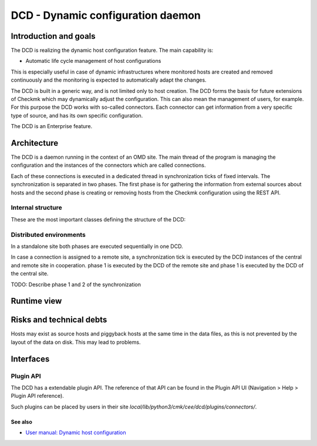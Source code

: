 ==================================
DCD - Dynamic configuration daemon
==================================

Introduction and goals
======================

The DCD is realizing the dynamic host configuration feature. The main capability
is:

* Automatic life cycle management of host configurations

This is especially useful in case of dynamic infrastructures where monitored
hosts are created and removed continuously and the monitoring is expected to
automatically adapt the changes.

The DCD is built in a generic way, and is not limited only to host creation.
The DCD forms the basis for future extensions of Checkmk which may dynamically
adjust the configuration. This can also mean the management of users, for
example. For this purpose the DCD works with so-called connectors. Each
connector can get information from a very specific type of source, and has its
own specific configuration.

The DCD is an Enterprise feature.

Architecture
============

The DCD is a daemon running in the context of an OMD site. The main thread of
the program is managing the configuration and the instances of the connectors
which are called connections.

Each of these connections is executed in a dedicated thread in synchronization
ticks of fixed intervals. The synchronization is separated in two phases. The
first phase is for gathering the information from external sources about hosts
and the second phase is creating or removing hosts from the Checkmk
configuration using the REST API.

Internal structure
------------------

These are the most important classes defining the structure of the DCD:

.. uml::

   object Manager {
     connection_manager: ConnectionManager
     command_manager: CommandManagerThread
   }
   object ConnectionManager {
     connections : [Connection1, Connection2]
     web_api : WebAPI
   }
   object CommandManagerThread {
     command_manager: CommandManager
   }
   object CommandManager {
   }
   object ConnectionThread1 {
     connection : Connection1
   }
   object ConnectionThread2 {
     connection : Connection2
   }
   object Connection1
   object Connection2
   object WebAPI
   Manager *-- ConnectionManager
   Manager *-- CommandManagerThread
   CommandManagerThread *-- CommandManager
   ConnectionManager *-- ConnectionThread1
   ConnectionThread1 *-- Connection1
   ConnectionManager *-- ConnectionThread2
   ConnectionThread2 *-- Connection2
   ConnectionManager *-- WebAPI

Distributed environments
------------------------

In a standalone site both phases are executed sequentially in one DCD.

In case a connection is assigned to a remote site, a synchronization tick is
executed by the DCD instances of the central and remote site in cooperation.
phase 1 is executed by the DCD of the remote site and phase 1 is executed by the
DCD of the central site.

TODO: Describe phase 1 and 2 of the synchronization

Runtime view
============

.. uml::

    control "Manager" as M
    control "Connection\nManager" as ConnManager
    control "Command\nManager" as CommManager
    participant "Connection N" as Connection
    participant Connector as Conn
    database "Filesystem" as FS
    control "REST\nAPI" as RA
    control "Automation\nAPI" as Auto

    M -> ConnManager : start
    M -> CommManager : start
    ConnManager -> Connection : create
    activate Connection
    |||
    Connection -> Conn : execute_sync
    deactivate Connection
    activate Conn

    group Phase1
        Conn -> FS : get_source_and_piggyback_hosts
        activate FS
        FS --> Conn : retrieve PiggybackHosts
        deactivate FS
    end
    |||
    alt local case
        Conn -> Conn : get result (piggyback hosts)
    else distributed case
        note right Conn
            On remote DCD instances, //phase 2// is not executed, but the
            result of //phase 1// is stored and fetched by the central DCD.
            The central DCD then executes //phase 2//.
        end note
        Conn -> RA : REST API call\nfetch_phase_one/invoke
        RA -> Auto : execute-dcd-command\n[get_phase1_result]
        Auto -> CommManager : get_phase1_result
        CommManager -> Connection : get_connection
        Connection -> Conn: serialize
        Connection <-- Conn: result:serialize
        CommManager <-- Connection : result:get_connection
        Auto <-- CommManager : result:get_phase1_result
        RA <-- Auto : result:execute-dcd-command\n[get_phase1_result]
        Conn <-- RA : result:REST API call
    end
    |||
    group Phase2
        note right Conn
            This phase receives the final output of //phase 1// as input.
        end note
        Conn -> Conn : Execution status OK?\n(abort/continue)
        Conn -> RA : Fetch all configured hosts
        activate RA
        RA --> Conn : Retrieve configured hosts
        deactivate RA

        Conn -> Conn : partition hosts to:\n* create\n* modify\n* delete
        |||
        Conn -> RA : create
        Conn -> RA : modify
        Conn -> RA : delete
        |||
        Conn -> RA : activate changes
        deactivate Conn
    end

Risks and technical debts
=========================

Hosts may exist as source hosts and piggyback hosts at the same time in
the data files, as this is not prevented by the layout of the data on disk.
This may lead to problems.


Interfaces
==========

.. uml::

  interface "Filesystem" as fs
  database "Piggyback" as piggyback
  interface HTTP as http_rest_api
  component "REST API" as rest_api
  component "DCD" as dcd

  rest_api - http_rest_api
  http_rest_api - dcd
  dcd - fs
  fs - piggyback

Plugin API
----------

The DCD has a extendable plugin API. The reference of that API can be found in
the Plugin API UI (Navigation > Help > Plugin API reference).

Such plugins can be placed by users in their site
`local/lib/python3/cmk/cee/dcd/plugins/connectors/`.

See also
~~~~~~~~
- `User manual: Dynamic host configuration <https://docs.checkmk.com/latest/en/dcd.html>`_
